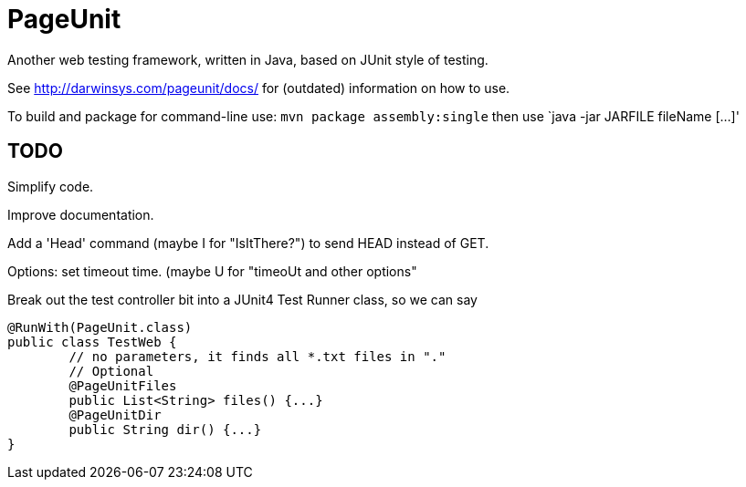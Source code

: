= PageUnit

Another web testing framework, written in Java, based on JUnit style of testing.

See http://darwinsys.com/pageunit/docs/ for (outdated) information on how to use.

To build and package for command-line use:
`mvn package assembly:single` then use `java -jar JARFILE fileName [...]'

== TODO

Simplify code.

Improve documentation.

Add a 'Head' command (maybe I for "IsItThere?") to send HEAD instead of GET.

Options: set timeout time. (maybe U for "timeoUt and other options"

Break out the test controller bit into a JUnit4 Test Runner class, so we can say

	@RunWith(PageUnit.class)
	public class TestWeb {
		// no parameters, it finds all *.txt files in "."
		// Optional
		@PageUnitFiles
		public List<String> files() {...}
		@PageUnitDir
		public String dir() {...}
	}
